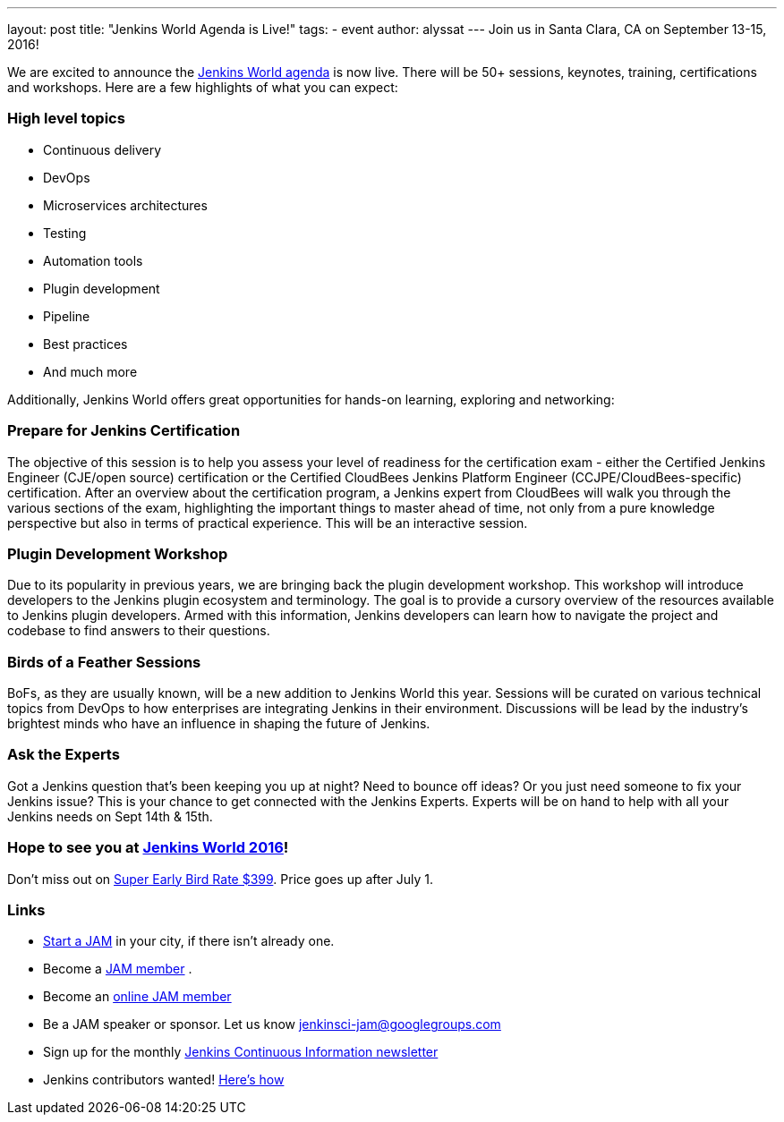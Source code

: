 ---
layout: post
title: "Jenkins World Agenda is Live!"
tags:
- event
author: alyssat
---
Join us in Santa Clara, CA on September 13-15, 2016!

We are excited to announce the https://www.cloudbees.com/juc/agenda[Jenkins World agenda] is now live. There will be 50+ sessions, keynotes, training, certifications and workshops. Here are a few highlights of what you can expect:

=== High level topics 
* Continuous delivery
* DevOps
* Microservices architectures
* Testing
* Automation tools
* Plugin development
* Pipeline
* Best practices
* And much more

Additionally, Jenkins World offers great opportunities for hands-on learning, exploring and networking:

=== Prepare for Jenkins Certification 
The objective of this session is to help you assess your level of readiness for the certification exam - either the Certified Jenkins Engineer (CJE/open source) certification or the Certified CloudBees Jenkins Platform Engineer (CCJPE/CloudBees-specific) certification. After an overview about the certification program, a Jenkins expert from CloudBees will walk you through the various sections of the exam, highlighting the important things to master ahead of time, not only from a pure knowledge perspective but also in terms of practical experience. This will be an interactive session.

=== Plugin Development Workshop
Due to its popularity in previous years, we are bringing back the plugin development workshop. This workshop will introduce developers to the Jenkins plugin ecosystem and terminology. The goal is to provide a cursory overview of the resources available to Jenkins plugin developers. Armed with this information, Jenkins developers can learn how to navigate the project and codebase to find answers to their questions.

=== Birds of a Feather Sessions
BoFs, as they are usually known, will be a new addition to Jenkins World this year. Sessions will be curated on various technical topics from DevOps to how enterprises are integrating Jenkins in their environment. Discussions will be lead by the industry’s brightest minds who have an influence in shaping the future of Jenkins.

=== Ask the Experts
Got a Jenkins question that’s been keeping you up at night? Need to bounce off ideas? Or you just need someone to fix your Jenkins issue? This is your chance to get connected with the Jenkins Experts. Experts will be on hand to help with all your Jenkins needs on Sept 14th & 15th. 

=== Hope to see you at https://www.cloudbees.com/jenkinsworld/home[Jenkins World 2016]!
Don’t miss out on http://www.cvent.com/events/jenkins-world/event-summary-9d5c7937a3c34f048fb9b4045a449f38.aspx[Super Early Bird Rate $399]. Price goes up after July 1. 

=== Links
* https://wiki.jenkins-ci.org/display/JENKINS/Jenkins+Area+Meetup[Start a JAM] in your city, if there isn’t already one.
* Become a https://wiki.jenkins-ci.org/display/JENKINS/Jenkins+Area+Meetup[JAM member] .
* Become an http://www.meetup.com/Jenkins-online-meetup/[online JAM member]
* Be a JAM speaker or sponsor. Let us know jenkinsci-jam@googlegroups.com
* Sign up for the monthly https://www.cloudbees.com/jenkins/newsletter[Jenkins Continuous Information newsletter]
* Jenkins contributors wanted! https://wiki.jenkins-ci.org/display/JENKINS/Beginners+Guide+to+Contributing[Here’s how]
